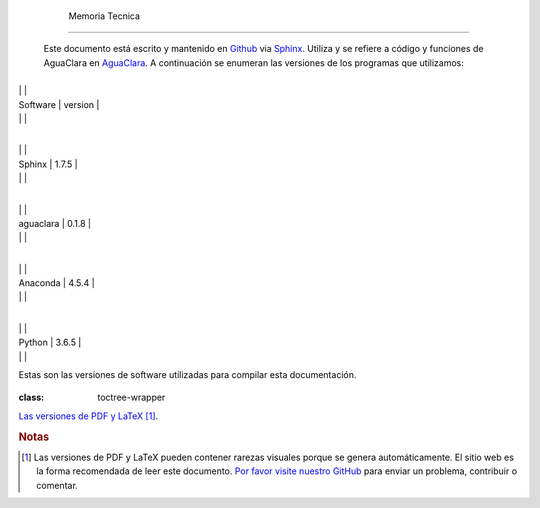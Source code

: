 
    .. _toc:

    

        Memoria Tecnica
===============


        Este documento está escrito y mantenido en `Github <https://github.com/AguaClara/aide_design_specs>`_ via `Sphinx <http://www.sphinx-doc.org/en/master/>`_. Utiliza y se refiere a código y funciones de AguaClara en `AguaClara <https://github.com/AguaClara/aguaclara>`_. A continuación se enumeran las versiones de los programas que utilizamos:

        
.. _:

        
.. class:: colwidths-given


                
                
                
                    +----------+----------+
|
                                                      |
                                                      |
                    
|
                         Software |
                         version |
                    
|
                                  |
                          |
                    

                
                
                    +----------+----------+
|
                                                      |
                                                      |
                    
|
                         Sphinx   |
                         1.7.5 |
                    
|
                                  |
                          |
                    

                    +----------+----------+
|
                                                      |
                                                      |
                    
|
                         aguaclara |
                         0.1.8 |
                    
|
                                  |
                          |
                    

                    +----------+----------+
|
                                                      |
                                                      |
                    
|
                         Anaconda |
                         4.5.4 |
                    
|
                                  |
                          |
                    

                    +----------+----------+
|
                                                      |
                                                      |
                    
|
                         Python   |
                         3.6.5 |
                    
|
                                  |
                          |
                    

                
            
Estas son las versiones de software utilizadas para compilar esta documentación.

        
.. compound::
   :class: toctree-wrapper

               
           
        .. compound::
   :class: toctree-wrapper

               
           
        
`Las versiones de PDF y LaTeX <https://github.com/AguaClara/aide_design_specs/releases/latest>`_ [#pdf_warning]_.

        
.. rubric:: **Notas**

        
.. [#] Las versiones de PDF y LaTeX pueden contener rarezas visuales porque se genera automáticamente. El sitio web es la forma recomendada de leer este documento. `Por favor visite nuestro GitHub <https://github.com/AguaClara/aide_design_specs>`_ para enviar un problema, contribuir o comentar.

    